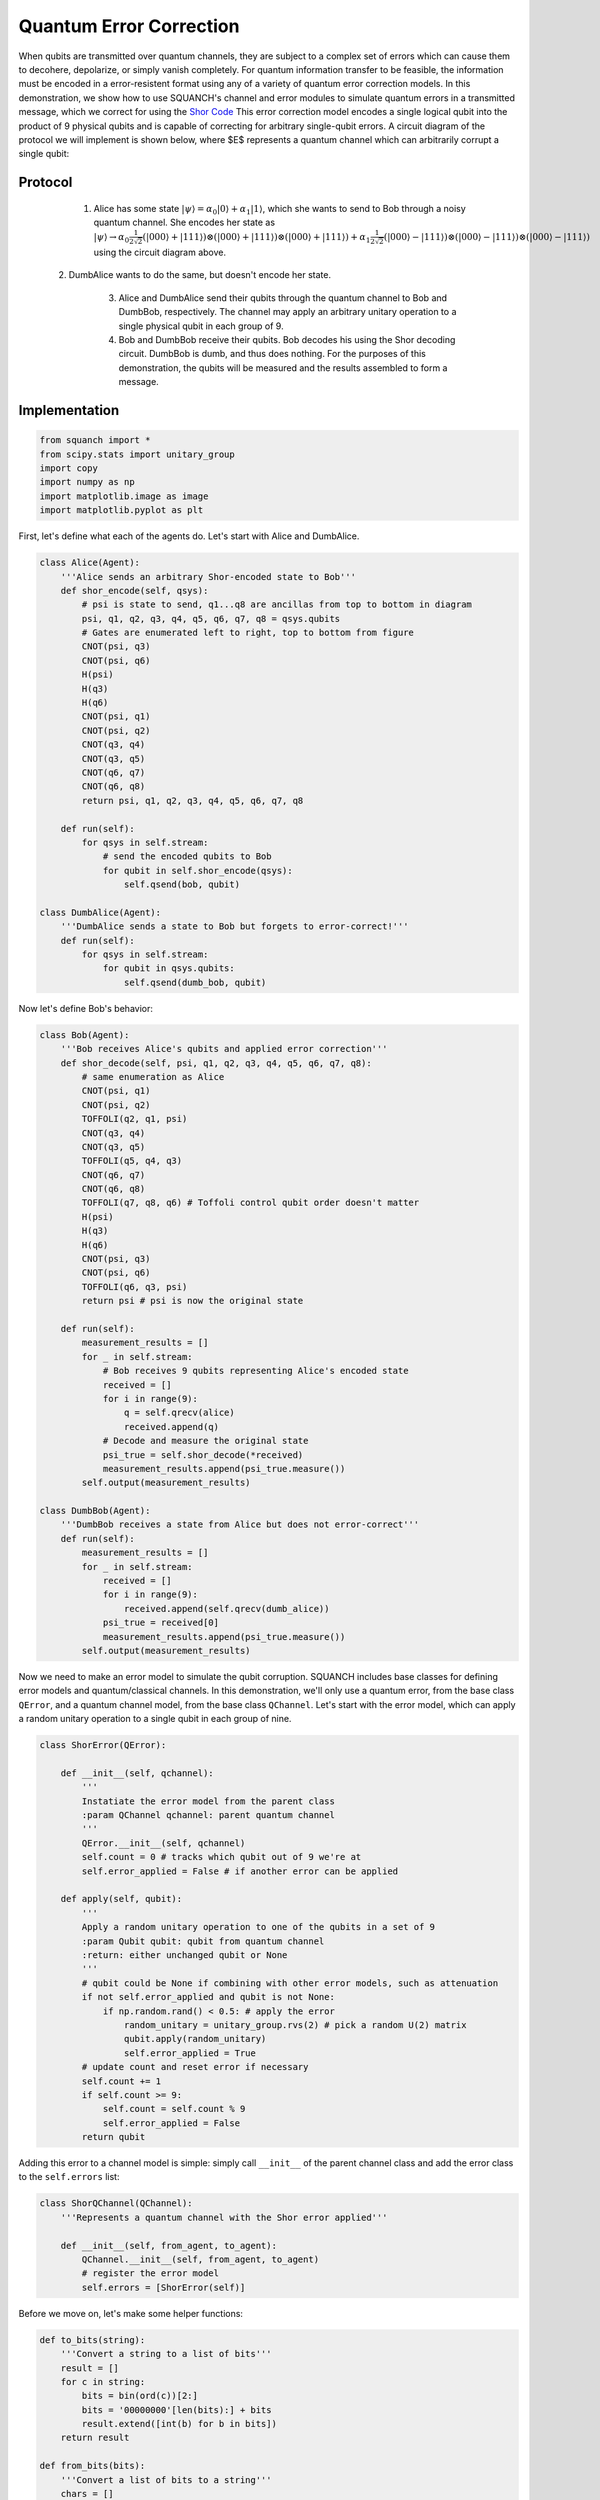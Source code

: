 .. _quantumErrorCorrectionDemo:

Quantum Error Correction
========================

When qubits are transmitted over quantum channels, they are subject to a complex set of errors which can cause them to decohere, depolarize, or simply vanish completely. For quantum information transfer to be feasible, the information must be encoded in a error-resistent format using any of a variety of quantum error correction models. In this demonstration, we show how to use SQUANCH's channel and error modules to simulate quantum errors in a transmitted message, which we correct for using the `Shor Code <https://en.wikipedia.org/wiki/Quantum_error_correction#The_Shor_code>`_ This error correction model encodes a single logical qubit into the product of 9 physical qubits and is capable of correcting for arbitrary single-qubit errors. A circuit diagram of the protocol we will implement is shown below, where $E$ represents a quantum channel which can arbitrarily corrupt a single qubit:

.. image:: https://upload.wikimedia.org/wikipedia/commons/a/a9/Shore_code.svg

Protocol
--------

	1. Alice has some state :math:`|\psi\rangle=\alpha_0|0\rangle+\alpha_1|1\rangle`, which she wants to send to Bob through a noisy quantum channel. She encodes her state as :math:`|\psi \rangle \rightarrow \alpha_0 \frac{1}{2\sqrt{2}}(|000\rangle + |111\rangle) \otimes (|000\rangle + |111\rangle) \otimes (|000\rangle + |111\rangle) + \alpha_1\frac{1}{2\sqrt{2}}(|000\rangle - |111\rangle) \otimes (|000\rangle - |111\rangle) \otimes (|000\rangle - |111\rangle)` using the circuit diagram above.

    2. DumbAlice wants to do the same, but doesn't encode her state.

	3. Alice and DumbAlice send their qubits through the quantum channel to Bob and DumbBob, respectively. The channel may apply an arbitrary unitary operation to a single physical qubit in each group of 9.

	4. Bob and DumbBob receive their qubits. Bob decodes his using the Shor decoding circuit. DumbBob is dumb, and thus does nothing. For the purposes of this demonstration, the qubits will be measured and the results assembled to form a message.

Implementation
--------------

.. code:: python

    from squanch import *
    from scipy.stats import unitary_group
    import copy
    import numpy as np
    import matplotlib.image as image
    import matplotlib.pyplot as plt

First, let's define what each of the agents do. Let's start with Alice and DumbAlice.

.. code:: python

    class Alice(Agent):
        '''Alice sends an arbitrary Shor-encoded state to Bob'''
        def shor_encode(self, qsys):
            # psi is state to send, q1...q8 are ancillas from top to bottom in diagram
            psi, q1, q2, q3, q4, q5, q6, q7, q8 = qsys.qubits
            # Gates are enumerated left to right, top to bottom from figure
            CNOT(psi, q3)
            CNOT(psi, q6)
            H(psi)
            H(q3)
            H(q6)
            CNOT(psi, q1)
            CNOT(psi, q2)
            CNOT(q3, q4)
            CNOT(q3, q5)
            CNOT(q6, q7)
            CNOT(q6, q8)
            return psi, q1, q2, q3, q4, q5, q6, q7, q8

        def run(self):
            for qsys in self.stream:
                # send the encoded qubits to Bob
                for qubit in self.shor_encode(qsys):
                    self.qsend(bob, qubit)

    class DumbAlice(Agent):
        '''DumbAlice sends a state to Bob but forgets to error-correct!'''
        def run(self):
            for qsys in self.stream:
                for qubit in qsys.qubits:
                    self.qsend(dumb_bob, qubit)

Now let's define Bob's behavior:

.. code:: python

    class Bob(Agent):
        '''Bob receives Alice's qubits and applied error correction'''
        def shor_decode(self, psi, q1, q2, q3, q4, q5, q6, q7, q8):
            # same enumeration as Alice
            CNOT(psi, q1)
            CNOT(psi, q2)
            TOFFOLI(q2, q1, psi)
            CNOT(q3, q4)
            CNOT(q3, q5)
            TOFFOLI(q5, q4, q3)
            CNOT(q6, q7)
            CNOT(q6, q8)
            TOFFOLI(q7, q8, q6) # Toffoli control qubit order doesn't matter
            H(psi)
            H(q3)
            H(q6)
            CNOT(psi, q3)
            CNOT(psi, q6)
            TOFFOLI(q6, q3, psi)
            return psi # psi is now the original state

        def run(self):
            measurement_results = []
            for _ in self.stream:
                # Bob receives 9 qubits representing Alice's encoded state
                received = []
                for i in range(9):
                    q = self.qrecv(alice)
                    received.append(q)
                # Decode and measure the original state
                psi_true = self.shor_decode(*received)
                measurement_results.append(psi_true.measure())
            self.output(measurement_results)

    class DumbBob(Agent):
        '''DumbBob receives a state from Alice but does not error-correct'''
        def run(self):
            measurement_results = []
            for _ in self.stream:
                received = []
                for i in range(9):
                    received.append(self.qrecv(dumb_alice))
                psi_true = received[0]
                measurement_results.append(psi_true.measure())
            self.output(measurement_results)

Now we need to make an error model to simulate the qubit corruption. SQUANCH includes base classes for defining error models and quantum/classical channels. In this demonstration, we'll only use a quantum error, from the base class ``QError``, and a quantum channel model, from the base class ``QChannel``. Let's start with the error model, which can apply a random unitary operation to a single qubit in each group of nine.

.. code:: python

    class ShorError(QError):

        def __init__(self, qchannel):
            '''
            Instatiate the error model from the parent class
            :param QChannel qchannel: parent quantum channel
            '''
            QError.__init__(self, qchannel)
            self.count = 0 # tracks which qubit out of 9 we're at
            self.error_applied = False # if another error can be applied

        def apply(self, qubit):
            '''
            Apply a random unitary operation to one of the qubits in a set of 9
            :param Qubit qubit: qubit from quantum channel
            :return: either unchanged qubit or None
            '''
            # qubit could be None if combining with other error models, such as attenuation
            if not self.error_applied and qubit is not None:
                if np.random.rand() < 0.5: # apply the error
                    random_unitary = unitary_group.rvs(2) # pick a random U(2) matrix
                    qubit.apply(random_unitary)
                    self.error_applied = True
            # update count and reset error if necessary
            self.count += 1
            if self.count >= 9:
                self.count = self.count % 9
                self.error_applied = False
            return qubit

Adding this error to a channel model is simple: simply call ``__init__`` of the parent channel class and add the error class to the ``self.errors`` list:

.. code:: python

    class ShorQChannel(QChannel):
        '''Represents a quantum channel with the Shor error applied'''

        def __init__(self, from_agent, to_agent):
            QChannel.__init__(self, from_agent, to_agent)
            # register the error model
            self.errors = [ShorError(self)]

Before we move on, let's make some helper functions:

.. code:: python

    def to_bits(string):
        '''Convert a string to a list of bits'''
        result = []
        for c in string:
            bits = bin(ord(c))[2:]
            bits = '00000000'[len(bits):] + bits
            result.extend([int(b) for b in bits])
        return result

    def from_bits(bits):
        '''Convert a list of bits to a string'''
        chars = []
        for b in range(int(len(bits) / 8)):
            byte = bits[b*8:(b+1)*8]
            chars.append(chr(int(''.join([str(bit) for bit in byte]), 2)))
        return ''.join(chars)

Now let's prepare a set of states for Alice to transmit to Bob. Since each qsystem has 9 qubits -- much larger than in the other demonstrations -- we don't want to make anything too large, so a small text message is suitable.

.. code:: python

    # Prepare a message to send
    msg = "Peter Shor once lived in Ruddock 238! But who was Airman?"
    bits = to_bits(msg)

    # Allocate memory and output
    mem = Agent.shared_hilbert_space(9, len(bits)) # 9 qubits per encoded state
    out = Agent.shared_output()

    # Encode the message as spin eigenstates
    stream = QStream.from_array(mem)
    for bit, qsystem in zip(bits, stream):
        q = qsystem.qubit(0)
        if bit == 1:
            X(q)

Finally, we need to instantiate Alice, DumbAlice, Bob, and DumbBob. We'll make a copy of ``mem`` for DumbAlice and DumbBob to use since they can't be trusted with the real thing. (Otherwise, manipulations done by DumbAlice would affect Bob's memory/QStream/qubits.)

.. code:: python

	# Alice and Bob will use error correction
    alice = Alice(mem, out)
    bob = Bob(mem, out)
    alice.qconnect(bob, ShorQChannel)

    # Dumb agents won't use error correction
    mem2 = copy.deepcopy(mem)
    dumb_alice = DumbAlice(mem2, out)
    dumb_bob = DumbBob(mem2, out)
    dumb_alice.qconnect(dumb_bob, ShorQChannel)

Finally, let's run the simulation!

.. code:: python

	# Run everything and record results
    Simulation(dumb_alice, dumb_bob, alice, bob).run()
    print("DumbAlice sent:   {}".format(msg))
    print("DumbBob received: {}".format(from_bits(out["DumbBob"])))
    print("")
    print("Alice sent:       {}".format(msg))
    print("Bob received:     {}".format(from_bits(out["Bob"])))

.. parsed-literal::



Source code
-----------

The full source code for this demonstration is available in the demos directory of the SQUANCH repository.
